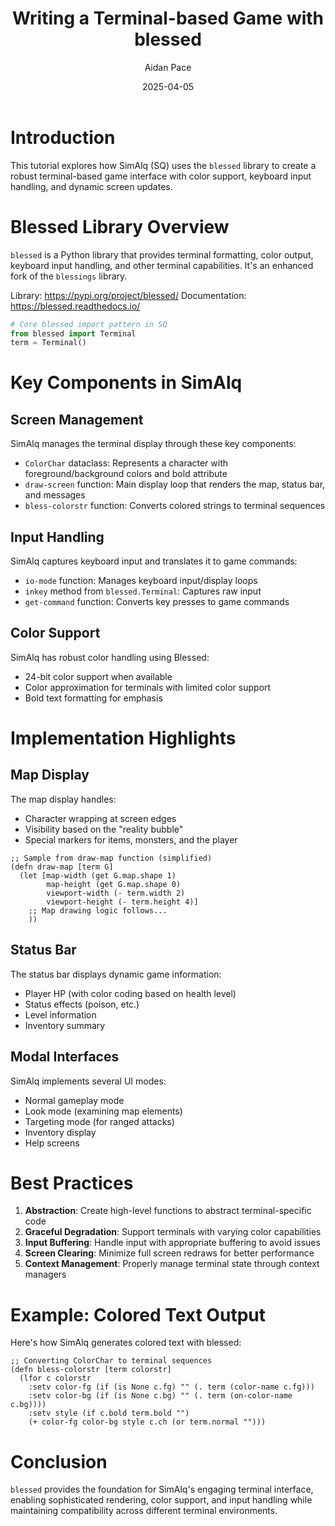 #+TITLE: Writing a Terminal-based Game with blessed
#+AUTHOR: Aidan Pace
#+DATE: 2025-04-05
#+PROPERTY: header-args :mkdirp yes

* Introduction

This tutorial explores how SimAlq (SQ) uses the =blessed= library to create a robust terminal-based game interface with color support, keyboard input handling, and dynamic screen updates.

* Blessed Library Overview

=blessed= is a Python library that provides terminal formatting, color output, keyboard input handling, and other terminal capabilities. It's an enhanced fork of the =blessings= library.

Library: https://pypi.org/project/blessed/
Documentation: https://blessed.readthedocs.io/

#+begin_src python
# Core blessed import pattern in SQ
from blessed import Terminal
term = Terminal()
#+end_src

* Key Components in SimAlq

** Screen Management

SimAlq manages the terminal display through these key components:

- =ColorChar= dataclass: Represents a character with foreground/background colors and bold attribute
- =draw-screen= function: Main display loop that renders the map, status bar, and messages
- =bless-colorstr= function: Converts colored strings to terminal sequences

** Input Handling

SimAlq captures keyboard input and translates it to game commands:

- =io-mode= function: Manages keyboard input/display loops
- =inkey= method from =blessed.Terminal=: Captures raw input
- =get-command= function: Converts key presses to game commands

** Color Support

SimAlq has robust color handling using Blessed:

- 24-bit color support when available
- Color approximation for terminals with limited color support
- Bold text formatting for emphasis

* Implementation Highlights

** Map Display
The map display handles:
- Character wrapping at screen edges
- Visibility based on the "reality bubble"
- Special markers for items, monsters, and the player

#+begin_src hy
;; Sample from draw-map function (simplified)
(defn draw-map [term G]
  (let [map-width (get G.map.shape 1)
        map-height (get G.map.shape 0)
        viewport-width (- term.width 2)
        viewport-height (- term.height 4)]
    ;; Map drawing logic follows...
    ))
#+end_src

** Status Bar
The status bar displays dynamic game information:
- Player HP (with color coding based on health level)
- Status effects (poison, etc.)
- Level information
- Inventory summary

** Modal Interfaces
SimAlq implements several UI modes:
- Normal gameplay mode
- Look mode (examining map elements)
- Targeting mode (for ranged attacks)
- Inventory display
- Help screens

* Best Practices

1. **Abstraction**: Create high-level functions to abstract terminal-specific code
2. **Graceful Degradation**: Support terminals with varying color capabilities
3. **Input Buffering**: Handle input with appropriate buffering to avoid issues
4. **Screen Clearing**: Minimize full screen redraws for better performance
5. **Context Management**: Properly manage terminal state through context managers

* Example: Colored Text Output

Here's how SimAlq generates colored text with blessed:

#+begin_src hy
;; Converting ColorChar to terminal sequences
(defn bless-colorstr [term colorstr]
  (lfor c colorstr
    :setv color-fg (if (is None c.fg) "" (. term (color-name c.fg)))
    :setv color-bg (if (is None c.bg) "" (. term (on-color-name c.bg))))
    :setv style (if c.bold term.bold "")
    (+ color-fg color-bg style c.ch (or term.normal "")))
#+end_src

* Conclusion

=blessed= provides the foundation for SimAlq's engaging terminal interface, enabling sophisticated rendering, color support, and input handling while maintaining compatibility across different terminal environments.